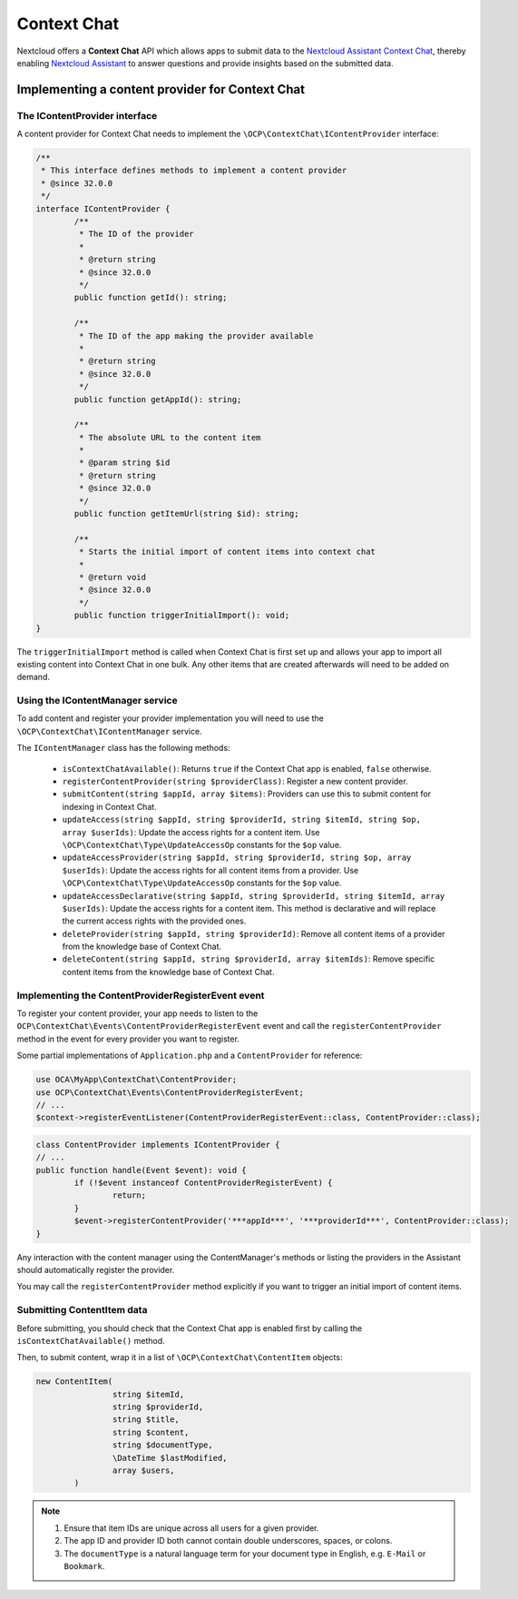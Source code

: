 .. _context_chat:

============
Context Chat
============

.. versionadded:: 32.0.0

Nextcloud offers a **Context Chat** API which allows apps to submit data
to the `Nextcloud Assistant Context Chat <https://docs.nextcloud.com/server/latest/admin_manual/ai/app_context_chat.html>`_,
thereby enabling `Nextcloud Assistant <https://docs.nextcloud.com/server/latest/admin_manual/ai/app_assistant.html>`_
to answer questions and provide insights based on the submitted data.

Implementing a content provider for Context Chat
------------------------------------------------

The IContentProvider interface
^^^^^^^^^^^^^^^^^^^^^^^^^^^^^^

A content provider for Context Chat needs to implement the ``\OCP\ContextChat\IContentProvider`` interface:

.. code-block:: php

	/**
	 * This interface defines methods to implement a content provider
	 * @since 32.0.0
	 */
	interface IContentProvider {
		/**
		 * The ID of the provider
		 *
		 * @return string
		 * @since 32.0.0
		 */
		public function getId(): string;

		/**
		 * The ID of the app making the provider available
		 *
		 * @return string
		 * @since 32.0.0
		 */
		public function getAppId(): string;

		/**
		 * The absolute URL to the content item
		 *
		 * @param string $id
		 * @return string
		 * @since 32.0.0
		 */
		public function getItemUrl(string $id): string;

		/**
		 * Starts the initial import of content items into context chat
		 *
		 * @return void
		 * @since 32.0.0
		 */
		public function triggerInitialImport(): void;
	}

The ``triggerInitialImport`` method is called when Context Chat is first set up
and allows your app to import all existing content into Context Chat in one bulk.
Any other items that are created afterwards will need to be added on demand.

Using the IContentManager service
^^^^^^^^^^^^^^^^^^^^^^^^^^^^^^^^^

To add content and register your provider implementation you will need to use the ``\OCP\ContextChat\IContentManager`` service.

The ``IContentManager`` class has the following methods:

 * ``isContextChatAvailable()``: Returns ``true`` if the Context Chat app is enabled, ``false`` otherwise.
 * ``registerContentProvider(string $providerClass)``: Register a new content provider.
 * ``submitContent(string $appId, array $items)``: Providers can use this to submit content for indexing in Context Chat.
 * ``updateAccess(string $appId, string $providerId, string $itemId, string $op, array $userIds)``: Update the access rights for a content item. Use ``\OCP\ContextChat\Type\UpdateAccessOp`` constants for the ``$op`` value.
 * ``updateAccessProvider(string $appId, string $providerId, string $op, array $userIds)``: Update the access rights for all content items from a provider. Use ``\OCP\ContextChat\Type\UpdateAccessOp`` constants for the ``$op`` value.
 * ``updateAccessDeclarative(string $appId, string $providerId, string $itemId, array $userIds)``: Update the access rights for a content item. This method is declarative and will replace the current access rights with the provided ones.
 * ``deleteProvider(string $appId, string $providerId)``: Remove all content items of a provider from the knowledge base of Context Chat.
 * ``deleteContent(string $appId, string $providerId, array $itemIds)``: Remove specific content items from the knowledge base of Context Chat.

Implementing the ContentProviderRegisterEvent event
^^^^^^^^^^^^^^^^^^^^^^^^^^^^^^^^^^^^^^^^^^^^^^^^^^^

To register your content provider,
your app needs to listen to the ``OCP\ContextChat\Events\ContentProviderRegisterEvent`` event
and call the ``registerContentProvider`` method in the event for every provider you want to register.

Some partial implementations of ``Application.php`` and a ``ContentProvider`` for reference:

.. code-block:: php

	use OCA\MyApp\ContextChat\ContentProvider;
	use OCP\ContextChat\Events\ContentProviderRegisterEvent;
	// ...
	$context->registerEventListener(ContentProviderRegisterEvent::class, ContentProvider::class);

.. code-block:: php

	class ContentProvider implements IContentProvider {
	// ...
	public function handle(Event $event): void {
		if (!$event instanceof ContentProviderRegisterEvent) {
			return;
		}
		$event->registerContentProvider('***appId***', '***providerId***', ContentProvider::class);
	}

Any interaction with the content manager using the ContentManager's methods
or listing the providers in the Assistant should automatically register the provider.

You may call the ``registerContentProvider`` method explicitly
if you want to trigger an initial import of content items.

Submitting ContentItem data
^^^^^^^^^^^^^^^^^^^^^^^^^^^

Before submitting, you should check that the Context Chat app is enabled first
by calling the ``isContextChatAvailable()`` method.

Then, to submit content, wrap it in a list of ``\OCP\ContextChat\ContentItem`` objects:

.. code-block:: php

	new ContentItem(
			string $itemId,
			string $providerId,
			string $title,
			string $content,
			string $documentType,
			\DateTime $lastModified,
			array $users,
		)

.. note::
	1. Ensure that item IDs are unique across all users for a given provider.
	2. The app ID and provider ID both cannot contain double underscores, spaces, or colons.
	3. The ``documentType`` is a natural language term for your document type in English, e.g. ``E-Mail`` or ``Bookmark``.
